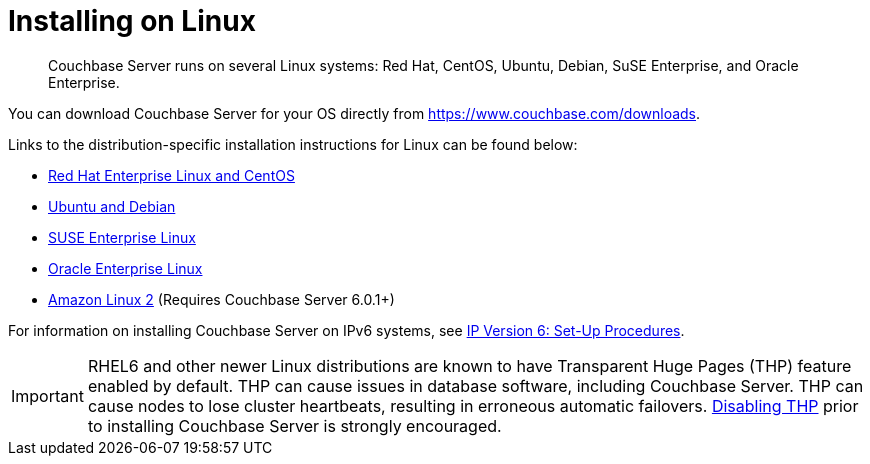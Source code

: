 = Installing on Linux
:page-topic-type: concept

[abstract]
Couchbase Server runs on several Linux systems: Red Hat, CentOS, Ubuntu, Debian, SuSE Enterprise, and Oracle Enterprise.

You can download Couchbase Server for your OS directly from https://www.couchbase.com/downloads[^].

Links to the distribution-specific installation instructions for Linux can be found below:

* xref:rhel-suse-install-intro.adoc[Red Hat Enterprise Linux and CentOS]
* xref:ubuntu-debian-install.adoc[Ubuntu and Debian]
* xref:install_suse.adoc[SUSE Enterprise Linux]
* xref:install-oracle.adoc[Oracle Enterprise Linux]
* xref:amazon-linux2-install.adoc[Amazon Linux 2] (Requires Couchbase Server 6.0.1+)

For information on installing Couchbase Server on IPv6 systems, see xref:ipv6-setup.adoc[IP Version 6: Set-Up Procedures].

IMPORTANT: RHEL6 and other newer Linux distributions are known to have Transparent Huge Pages (THP) feature enabled by default.
THP can cause issues in database software, including Couchbase Server.
THP can cause nodes to lose cluster heartbeats, resulting in erroneous automatic failovers.
xref:thp-disable.adoc[Disabling THP] prior to installing Couchbase Server is strongly encouraged.
